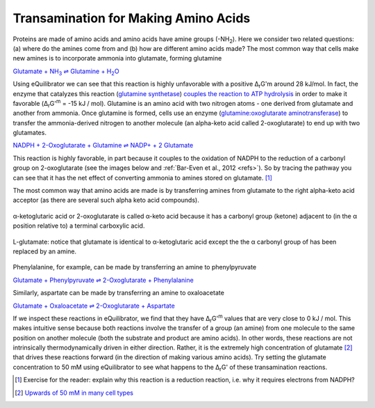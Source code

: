 -------------------------------------
Transamination for Making Amino Acids
-------------------------------------

Proteins are made of amino acids and amino acids have amine groups (-NH\ :sub:`2`). Here we consider two related questions: (a) where do the amines come from and (b) how are different amino acids made? The most common way that cells make new amines is to incorporate ammonia into glutamate, forming glutamine

|glutamine_synth|_

.. |glutamine_synth| replace:: Glutamate + NH\ :sub:`3` ⇌ Glutamine + H\ :sub:`2`\ O
.. _glutamine_synth: http://equilibrator.weizmann.ac.il/search?query=Glutamate+%2B+NH3+%3C%3D%3E+Glutamine+%2B+H2O

Using eQuilibrator we can see that this reaction is highly unfavorable with a positive Δ\ :sub:`r`\ G'm around 28 kJ/mol. In fact, the enzyme that catalyzes this reaction (`glutamine synthetase <http://equilibrator.weizmann.ac.il/enzyme?ec=6.3.1.2>`_) `couples the reaction to ATP hydrolysis <http://equilibrator.weizmann.ac.il/reaction?reactantsId=C00002&reactantsCoeff=-1&reactantsName=ATP&reactantsPhase=aqueous&reactantsConcentration=0.001&reactantsId=C00008&reactantsCoeff=1&reactantsName=ADP&reactantsPhase=aqueous&reactantsConcentration=0.001&reactantsId=C00009&reactantsCoeff=1&reactantsName=Orthophosphate&reactantsPhase=aqueous&reactantsConcentration=0.001&reactantsId=C00014&reactantsCoeff=-1&reactantsName=NH3&reactantsPhase=aqueous&reactantsConcentration=0.001&reactantsId=C00025&reactantsCoeff=-1&reactantsName=L-Glutamate&reactantsPhase=aqueous&reactantsConcentration=0.001&reactantsId=C00064&reactantsCoeff=1&reactantsName=L-Glutamine&reactantsPhase=aqueous&reactantsConcentration=0.001&ph=7.000000&pmg=14.000000&ionic_strength=0.100000&e_reduction_potential=0.000000&max_priority=0&mode=BA&query=ATP%20%2B%20NH3%20%2B%20L-Glutamate%20%3D%20ADP%20%2B%20Orthophosphate%20%2B%20L-Glutamine>`_ in order to make it favorable (Δ\ :sub:`r`\ G'\ :sup:`m` = -15 kJ / mol). Glutamine is an amino acid with two nitrogen atoms - one derived from glutamate and another from ammonia. Once glutamine is formed, cells use an enzyme (`glutamine:oxoglutarate aminotransferase <http://equilibrator.weizmann.ac.il/enzyme?ec=1.4.1.13>`_) to transfer the ammonia-derived nitrogen to another molecule (an alpha-keto acid called 2-oxoglutarate) to end up with two glutamates.

`NADPH + 2-Oxoglutarate + Glutamine ⇌ NADP+ + 2 Glutamate <http://equilibrator.weizmann.ac.il/reaction?query=NADP++%2B+2+L-Glutamate+%3C%3D%3E+NADPH+%2B+2-Oxoglutarate+%2B+L-Glutamine&ph=7.0&ionic_strength=0.1&reactantsCoeff=1.0&reactantsId=C00005&reactantsName=NADPH&reactantsConcentration=1&reactantsConcentrationPrefactor=0.001&reactantsPhase=aqueous&reactantsCoeff=-1.0&reactantsId=C00006&reactantsName=NADP+&reactantsConcentration=1&reactantsConcentrationPrefactor=0.001&reactantsPhase=aqueous&reactantsCoeff=-2.0&reactantsId=C00025&reactantsName=L-Glutamate&reactantsConcentration=1&reactantsConcentrationPrefactor=0.001&reactantsPhase=aqueous&reactantsCoeff=1.0&reactantsId=C00026&reactantsName=2-Oxoglutarate&reactantsConcentration=1&reactantsConcentrationPrefactor=0.001&reactantsPhase=aqueous&reactantsCoeff=1.0&reactantsId=C00064&reactantsName=L-Glutamine&reactantsConcentration=1&reactantsConcentrationPrefactor=0.001&reactantsPhase=aqueous&max_priority=0&submit=Reverse>`_

This reaction is highly favorable, in part because it couples to the oxidation of NADPH to the reduction of a carbonyl group on 2-oxoglutarate (see the images below and :ref:`Bar-Even et al., 2012 <refs>`). So by tracing the pathway you can see that it has the net effect of converting ammonia to amines stored on glutamate. [#tra1]_ 

The most common way that amino acids are made is by transferring amines from glutamate to the right alpha-keto acid acceptor (as there are several such alpha keto acid compounds). 

.. figure:: _static/_images/alphaketoglutarate.png
   :alt: α-ketoglutaric acid or 2-oxoglutarate
   :align: center

   α-ketoglutaric acid or 2-oxoglutarate is called α-keto acid because it has a carbonyl group (ketone) adjacent to (in the α position relative to) a terminal carboxylic acid.

.. todo::
    charges on carboxylic acids in figures???

.. figure:: _static/_images/glutamate.png
   :alt: L-glutamate
   :align: center

   L-glutamate: notice that glutamate is identical to α-ketoglutaric acid except the the α carbonyl group of has been replaced by an amine. 

Phenylalanine, for example, can be made by transferring an amine to phenylpyruvate

`Glutamate + Phenylpyruvate ⇌ 2-Oxoglutarate + Phenylalanine <http://equilibrator.weizmann.ac.il/reaction?query=2-Oxoglutarate+%2B+L-Phenylalanine+%3C%3D%3E+L-Glutamate+%2B+Phenylpyruvate&ph=7.0&ionic_strength=0.1&reactantsCoeff=1.0&reactantsId=C00025&reactantsName=L-Glutamate&reactantsConcentration=1&reactantsConcentrationPrefactor=0.001&reactantsPhase=aqueous&reactantsCoeff=-1.0&reactantsId=C00026&reactantsName=2-Oxoglutarate&reactantsConcentration=1&reactantsConcentrationPrefactor=0.001&reactantsPhase=aqueous&reactantsCoeff=-1.0&reactantsId=C00079&reactantsName=L-Phenylalanine&reactantsConcentration=1&reactantsConcentrationPrefactor=0.001&reactantsPhase=aqueous&reactantsCoeff=1.0&reactantsId=C00166&reactantsName=Phenylpyruvate&reactantsConcentration=1&reactantsConcentrationPrefactor=0.001&reactantsPhase=aqueous&max_priority=0&submit=Reverse>`_

Similarly, aspartate can be made by transferring an amine to oxaloacetate 

`Glutamate + Oxaloacetate ⇌ 2-Oxoglutarate + Aspartate <http://equilibrator.weizmann.ac.il/reaction?query=2-Oxoglutarate+%2B+L-Aspartate+%3C%3D%3E+L-Glutamate+%2B+Oxaloacetate&ph=7.0&ionic_strength=0.1&reactantsCoeff=1.0&reactantsId=C00025&reactantsName=L-Glutamate&reactantsConcentration=1&reactantsConcentrationPrefactor=0.001&reactantsPhase=aqueous&reactantsCoeff=-1.0&reactantsId=C00026&reactantsName=2-Oxoglutarate&reactantsConcentration=1&reactantsConcentrationPrefactor=0.001&reactantsPhase=aqueous&reactantsCoeff=1.0&reactantsId=C00036&reactantsName=Oxaloacetate&reactantsConcentration=1&reactantsConcentrationPrefactor=0.001&reactantsPhase=aqueous&reactantsCoeff=-1.0&reactantsId=C00049&reactantsName=L-Aspartate&reactantsConcentration=1&reactantsConcentrationPrefactor=0.001&reactantsPhase=aqueous&max_priority=0&submit=Reverse>`_

If we inspect these reactions in eQuilibrator, we find that they have Δ\ :sub:`r`\ G'\ :sup:`m` values that are very close to 0 kJ / mol. This makes intuitive sense because both reactions involve the transfer of a group (an amine) from one molecule to the same position on another molecule (both the substrate and product are amino acids). In other words, these reactions are not intrinsically thermodynamically driven in either direction. Rather, it is the extremely high concentration of glutamate [#tra2]_  that drives these reactions forward (in the direction of making various amino acids). Try setting the glutamate concentration to 50 mM using eQuilibrator to see what happens to the Δ\ :sub:`r`\ G' of these transamination reactions. 

.. [#tra1] Exercise for the reader: explain why this reaction is a reduction reaction, i.e. why it requires electrons from NADPH? 

.. [#tra2] `Upwards of 50 mM in many cell types <http://book.bionumbers.org/what-are-the-concentrations-of-free-metabolites-in-cells/>`_

